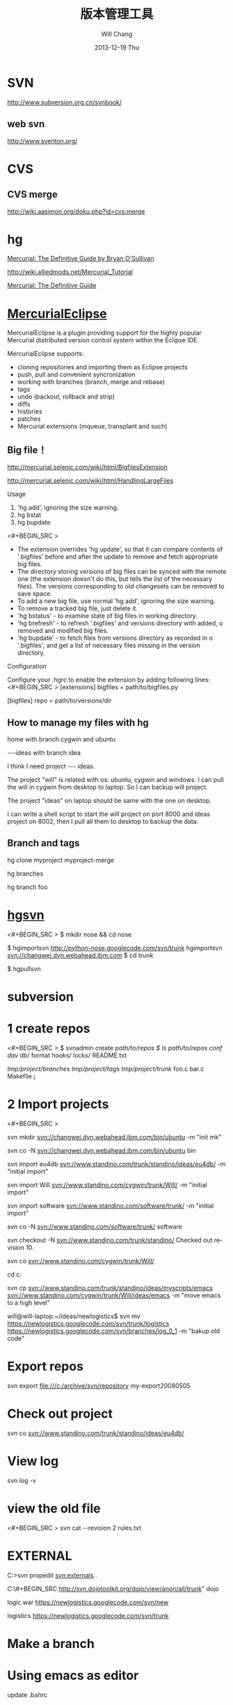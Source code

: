 #+TITLE:       版本管理工具
#+AUTHOR:      Will Chang
#+EMAIL:       changwei.cn@gmail.com
#+DATE:        2013-12-19 Thu
#+URI:         /wiki/html/vesionmanage
#+KEYWORDS:    svn,cvs,git,hg
#+TAGS:        :svn:cvs:git:hg:
#+LANGUAGE:    en
#+OPTIONS:     H:3 num:nil toc:nil \n:nil ::t |:t ^:nil -:nil f:t *:t <:t
#+DESCRIPTION:  Version control



* SVN

http://www.subversion.org.cn/svnbook/

** web svn

http://www.sventon.org/


* CVS

** CVS merge

http://wiki.aasimon.org/doku.php?id=cvs:merge


* hg 

[[http://hgbook.red-bean.com/][Mercurial: The Definitive Guide by Bryan O'Sullivan]]

http://wiki.alliedmods.net/Mercurial_Tutorial

 [[http://hgbook.red-bean.com/read/a-tour-of-mercurial-merging-work.html][Mercurial: The Definitive Guide]]

* [[http://www.javaforge.com/project/HGE][MercurialEclipse]]

MercurialEclipse is a plugin providing support for the highly popular Mercurial distributed version control system within the Eclipse IDE.

MercurialEclipse supports:

    * cloning repositories and importing them as Eclipse projects
    * push, pull and convenient syncronization
    * working with branches (branch, merge and rebase)
    * tags
    * undo (backout, rollback and strip)
    * diffs
    * histories
    * patches
    * Mercurial extensions (mqueue, transplant and such) 


** Big file！

 http://mercurial.selenic.com/wiki/html/BigfilesExtension

 http://mercurial.selenic.com/wiki/html/HandlingLargeFiles

Usage

  1. 'hg add', ignoring the size warning.
  2. hg bstat
  3. hg bupdate

<#+BEGIN_SRC >
    * The extension overrides 'hg update', so that it can compare contents of '.bigfiles' before and after the update to remove and fetch appropriate big files.
    * The directory storing versions of big files can be synced with the remote one (the extension doesn't do this, but tells the list of the necessary files). The versions corresponding to old changesets can be removed to save space.
    * To add a new big file, use normal 'hg add', ignoring the size warning.
    * To remove a tracked big file, just delete it.
    * 'hg bstatus' - to examine state of big files in working directory.
    * 'hg brefresh' - to refresh '.bigfiles' and versions directory with added,
          o removed and modified big files. 
    * 'hg bupdate' - to fetch files from versions directory as recorded in
          o '.bigfiles', and get a list of necessary files missing in the version directory. 
#+END_SRC
Configuration

Configure your .hgrc to enable the extension by adding following lines:
<#+BEGIN_SRC >
[extensions]
bigfiles = path/to/bigfiles.py

[bigfiles]
repo = path/to/versions/dir 
#+END_SRC

** How to manage my files with hg


home  with branch cygwin and ubuntu

 ---ideas with branch idea

I think I need  project --- ideas. 

The project "will" is related with os: ubuntu, cygwin and windows. I can pull the will in cygwin from desktop to laptop. So I can
backup will project.

The project "ideas" on laptop should be same with the one on desktop. 

I can write a shell script to start the will project on port 8000 and ideas project on 8002, then I pull all them to desktop to
backup the data.

** Branch and tags


  hg clone myproject myproject-merge

  hg branches

  hg branch foo






* [[http://pypi.python.org/pypi/hgsvn][hgsvn]]

<#+BEGIN_SRC >
$ mkdir nose && cd nose
  # Make SVN checkout, initialize hg repository with first SVN revision
$ hgimportsvn http://python-nose.googlecode.com/svn/trunk
hgimportsvn svn://changwei.dyn.webahead.ibm.com
$ cd trunk
  # Pull all history from SVN, creating a new hg changeset for each SVN rev
$ hgpullsvn

#+END_SRC


	
* subversion 	
* 1 create repos


<#+BEGIN_SRC >
$ svnadmin create /path/to/repos
$ ls /path/to/repos
conf/  dav/  db/  format  hooks/  locks/  README.txt



/tmp/project/branches/
/tmp/project/tags/
/tmp/project/trunk/
               foo.c
               bar.c
               Makefile
               ¡­

#+END_SRC

* 2 Import projects


<#+BEGIN_SRC >

svn mkdir svn://changwei.dyn.webahead.ibm.com/bin/ubuntu  -m "init mk"

svn co -N  svn://changwei.dyn.webahead.ibm.com/bin/ubuntu  bin

svn import eu4db  svn://www.standino.com/trunk/standino/ideas/eu4db/ -m "initial import"

svn import Will  svn://www.standino.com/cygwin/trunk/Will/ -m "initial import"

svn import software svn://www.standino.com/software/trunk/ -m "initial import"

svn co -N svn://www.standino.com/software/trunk/ software

svn checkout -N svn://www.standino.com/trunk/standino/
Checked out revision 10.

svn co svn://www.standino.com/cygwin/trunk/Will/

cd c:\standino


svn cp svn://www.standino.com/trunk/standino/ideas/myscripts/emacs
svn://www.standino.com/cygwin/trunk/Will/ideas/emacs -m "move emacs to
a high level"

will@will-laptop:~/ideas/newlogistics$ svn mv https://newlogistics.googlecode.com/svn/trunk/logistics  https://newlogistics.googlecode.com/svn/branches/log_0_1 -m "bakup old code"


#+END_SRC

* Export repos

svn export file:///c:/archive/svn/repository my-export20080505

* Check out project 

svn co svn://www.standino.com/trunk/standino/ideas/eu4db/ 

* View log
svn log -v

* view the old file

<#+BEGIN_SRC >
svn cat --revision 2 rules.txt 
#+END_SRC

* EXTERNAL

C:\standino\ideas>svn propedit svn:externals .


C:\standino\ideas\logistics\web\#+BEGIN_SRC 
http://svn.dojotoolkit.org/dojo/view/anon/all/trunk" dojo

logic.war https://newlogistics.googlecode.com/svn/new

logistics  https://newlogistics.googlecode.com/svn/trunk

* Make a branch 

* Using emacs as editor

update .bahrc

<#+BEGIN_SRC >

export EDITOR="emacs-nox.exe -q"

#+END_SRC





* svn export — Export a clean directory tree.

#+BEGIN_SRC
Synopsis

svn export [-r REV] URL [PATH]

svn export PATH1 PATH2

Description

The first form exports a clean directory tree from the repository specified by URL, at revision REV if it is given, otherwise at HEAD, into PATH. If PATH is omitted, the last component of the URL is used for the local directory name.

The second form exports a clean directory tree from the working copy specified by PATH1 into PATH2. All local changes will be preserved, but files not under version control will not be copied.
Alternate Names

None
Changes

Local disk
Accesses Repository

Only if exporting from a URL
Switches

--revision (-r) REV
--quiet (-q)
--force
--username USER
--password PASS
--no-auth-cache
--non-interactive
--config-dir DIR

Examples

Export from your working copy (doesn't print every file and directory):

$ svn export a-wc my-export
Export complete.

Export directly from the repository (prints every file and directory):

$ svn export file:///tmp/repos my-export
A  my-export/test
A  my-export/quiz
…
Exported revision 15.
#+END_SRC


* Cygwin环境下使用Subversion和SSH (Not verified)

Subversion既可以和Apache相结合通过http协议存取，也可以通过ssh协议来存取。本文主要介绍在Cygwin下如何配置Subversion和SSH服务器。

** 配置SSH服务器

首先从http://www.cygwin.com下载Cygwin安装程序，安装过程中一定要选择以下包，其他安装包可以根据需要来选择。

Admin->cygrunsrv
Devel->subversion
Net->openssh

Cygwin安装完毕后，接着配置sshd服务器，在Cygwin Shell中运行命令：

ssh-host-config -y

提示”CYGWIN=”时输入：

tty ntsec

至此，ssh服务器已经配置完毕，可以通过Windows服务管理器来启动或停止ssh服务，也可以通过命令行 net [start|stop] sshd来控制。

** 配置访问Svbversion服务器

Subversion的具体使用方法可以参考[[http://www.subversion.org.cn/svnbook/][使用手册]]。通过ssh访问SubVersion的方法：

svn co svn+ssh://servername/project

其他任何机器都可以通过ssh客户端来访问此Subversion服务器，用户名和密码就是这台Windows系统的用户名和密码。如果不想输入用户名和密码，可以通过配置SSH的密钥验证来实现。


* Git

[[http://git.or.cz/course/svn.html][Git - SVN Crash Course]]

[[http://eagain.net/articles/git-for-computer-scientists/][Tv's cobweb: Git for Computer Scientists]]

[[http://github.com/][git repository hosting]]

[[http://xtalk.msk.su/~ott/en/writings/emacs-vcs/EmacsGit.html][Work with Git from Emacs]]

如果发现git status 发现所有的中文文件名被换成\123\223\145\333.doc文件时，可以使用

 git config --global core.quotepath false

* SVN Layout

#+BEGIN_SRC
www.standino.com/
                mp3
                book
                software/trunk
#+END_SRC

* HG

** 方便的安装。
不论是mac, linux还是windows，不论你是命令行的爱好者还是乌龟的忠实粉丝，你总能找到一款适合你的。

** 2个命令创建一个Mercuria仓库，
> hg init
> hg serve，
通过这两个命令你就可以拥有一个通过HTTP协议访问的mercurial仓库， 你可以方便的通过客户端通过命令访问，或者你可以轻松的使用浏览器来浏览当前的代码。

** 方便的分布式功能
上一次在印度我想在一台新电脑上安装源代码，无奈网络速度太慢，于是乎，我找到一个存有源码的机器，hg serve，这样我得到了一个本地服务器，通过它，我在1分钟内拿到了代码，然后将hgrc(一个mercurial的配置文件)的URL指向在中国的服务器，继续更新后面的几个patch。 将一个1个小时的操作变成2分钟的操作。

如果你急需要某个patch, 但是你的同事还没来得及提交到服务器上去，没关系，你大可以将自己的workingcopy指向同事的电脑， 运行hg pull就可以从他那里及时的拿到最新的代码。

没有branch的痛苦, 没有branch是因为每个人都是一个branch -_-!!!

** 便捷的本地提交
使用Mercurial，你可以在没有网络的情况下通过
> hg ci
进行本地提交，再也无需因为没有网络时候患上“写代码没有SCM恐惧症”，你也可以通过这个命令在日常开发中即达到小步前进，又不用每10分钟非得跑一遍测试。

** 离线操作
不论是Mercurial的提交或者是diff，rollback，strip, merge都可以在没有网络的情况下进行，想像一下在中国开发，服务器在美国的痛苦：那缓慢爬行的小乌龟。

** 速度优势
Mercurial是增量存储，并且它会每隔一段时间进行对整个Repository打一个快照，这样当你去clone repository(相当于svn checkout)的时候，它可以找到最近的一个快照，并在它的基础上应用后续的patch。

** 基于patch的管理
Mercurial将你的提交作为一个patch管理， 你可以很容易拿到别人的patch，通过hg客户端或者linux上的 patch命令将别人最新的修正打在你的工作目录里面。

** 更多的便捷操作
你想将本地的某些提交取消? hg strip
你想将server上的某些changeset取消？hg backout
你想订制hg log的输出方式？定义自己的hg template。


这个工具在国内很少人使用，所以中文资料匮乏．只有官方的website上有一些少得可怜的中文资料了．不过总体上来说，hg还是比较好用的。

这里绍一下hg服务器的配置。关于hg在基本用法参见mercrial的官方网站。在做以下操作时，请到 http://www.selenic.com/mercurial/下载安装hg.

1.建立用户hgrepo

其它用户将用这个账户用hg服务器push代码。

useradd hgrepo -d /home/hgrepo # add user hgrepo
passwd hgrepo

2.建立hg代码仓库

如果代码仓库名称为project.hg,则可用如下命令。

cd /home/hgrepo
mkdir project.hg
cd project.hg
hg init # 初始化代码仓库
建立一个测试文件

echo "hello, mercurial" > sample.txt
hg add  # add
hg ci     # check in

3. 打开http

打开一个端口，让远程用户可以clone仓库中的代码.
在打开端口前请确定文件权限正确。

更改文件权限
chown hgrepo.hgrepo /home/hgrepo/project.hg -R
chmod og+rw /home/hgrepo/project.hg -R
打开端口

cd  /home/hgrepo/project.hg -R
hg serve -p 8002 &
可将上面两行加入/etc/rc.local这样就可以在开机的时候自动运行了。

4.使用hg

完成步骤3以后，我们就可以使用了。

clone到本地

例如你的服务器的名字为test.

hg clone http://test:8002
然后在本地目录就会出现一个project.hg的一个copy.

修改Client端的配置

更改.hg/hgrc，加上default-push和username
<#+BEGIN_SRC >
[paths]
default = http://test:8002
default-push = ssh://hgrepo@test//home/hgrepo/project.hg/
[ui]
username=shaohui.zheng

[paths]
default = http://9.123.157.55:8000
default-push = ssh://will@9.123.157.55//home/will/ideas/
[ui]
username=will

#+END_SRC
这样你就可用hg push 向服务器提交code了。这时服务器会问你passward,这个password就是用户hgrepo的password.

Good Luck.

* My setup

hg clone http://changweilaptop.dyn.webahead.ibm.com:8000/ ideas


hg clone http://9.186.119.53:8000/ ideas

* How to use Emacs to work with Mercurial

http://xtalk.msk.su/~ott/en/writings/emacs-vcs/EmacsMercurial.html


** revert files

hg revert .amsn/ -r 385

首先，使用hg grep找到被删除的文件恢复。此命令的输出将显示该文件的最新版本是目前的，以及对已删除文件的路径。二，运行hg revert -r
<revision number> <path to deleted file>被删除的文件现在在你的工作拷贝，准备送回头部。  


** 4.2. How to declare trust

Users can add settings to their $HOME/.hgrc to tell Mercurial to trust other users. For instance, if Bob has decided he can trust Alice not to try to delete his files when he looks at her repository, he could add:

[trusted]
users = alice, carl, dan

Alternately, Bob can decide to trust a group of people (as specified in an operating system group)

[trusted]
groups = dev-team


* 比较两个 branch 

  http://stackoverflow.com/questions/4731190/how-to-show-the-diff-specific-to-a-named-branch-in-mercurial


#+BEGIN_SRC
  109  hg branches
  110  hg branch
  111  hg branch '多维度设置采购计划控制参数'
  112  hg branch
  113  hg bookmark '多维度设置采购计划控制参数'
  114  hg bookmark '多维度设置采购计划控制参数init'
  115  hg branchdiff .
  116  hg st
  117  hg branchdiff .
  118  hg ci -m "测试branch之间的比较"
  119  hg branchdiff .
  120  hg update default
  121  hg branches
  126  hg merge  '多维度设置采购计划控制参数'
#+END_SRC

In your specific example I think you could get a list of of just d and e using:

hg log -r "branch('foo') - branch('default')"
where that - is defined as:

"x - y"
      Changesets in x but not in y.
Getting the diff from a to e could be done as:

hg diff -r "ancestor(default, foo)" -r foo


Another way to do this, useful also for branches that you have already merged to default is:

hg diff -r "max(ancestors(foo) and branch(default)):foo"
Though that can be a pit of a pain, so i'd recommend setting up an alias by adding something like:
#+BEGIN_SRC 

[alias]
branchdiff = diff -r "max(ancestors('$1') and branch(default)):'$1'"
To your Mercurial.INI/hgrc which you can then use like this:

hg branchdiff <branch name>
or

hg branchdiff .

#+END_SRC


